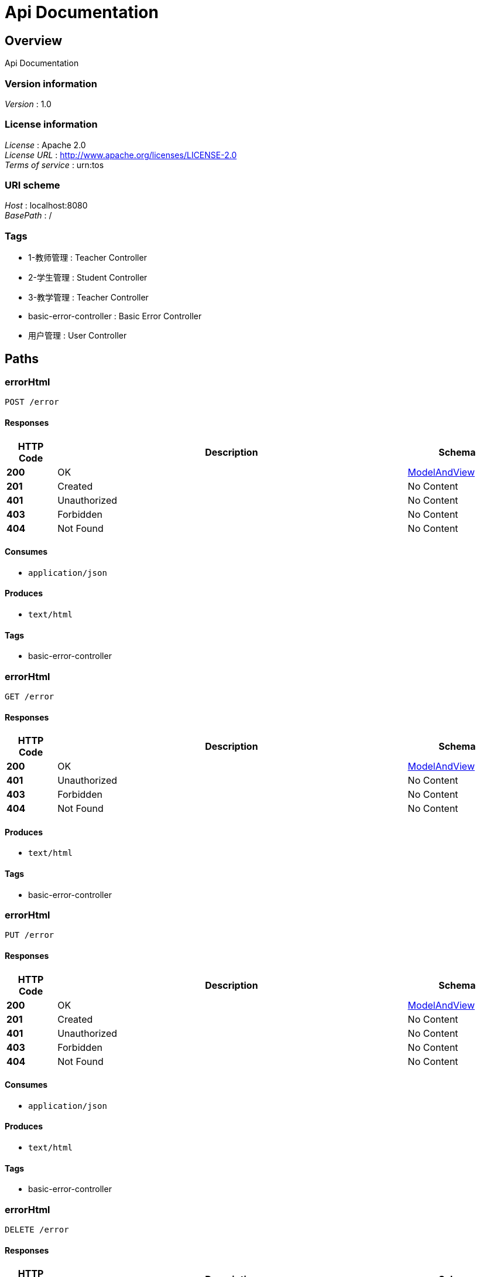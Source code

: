 = Api Documentation


[[_overview]]
== Overview
Api Documentation


=== Version information
[%hardbreaks]
__Version__ : 1.0


=== License information
[%hardbreaks]
__License__ : Apache 2.0
__License URL__ : http://www.apache.org/licenses/LICENSE-2.0
__Terms of service__ : urn:tos


=== URI scheme
[%hardbreaks]
__Host__ : localhost:8080
__BasePath__ : /


=== Tags

* 1-教师管理 : Teacher Controller
* 2-学生管理 : Student Controller
* 3-教学管理 : Teacher Controller
* basic-error-controller : Basic Error Controller
* 用户管理 : User Controller




[[_paths]]
== Paths

[[_errorhtmlusingpost]]
=== errorHtml
....
POST /error
....


==== Responses

[options="header", cols=".^2,.^14,.^4"]
|===
|HTTP Code|Description|Schema
|**200**|OK|<<_modelandview,ModelAndView>>
|**201**|Created|No Content
|**401**|Unauthorized|No Content
|**403**|Forbidden|No Content
|**404**|Not Found|No Content
|===


==== Consumes

* `application/json`


==== Produces

* `text/html`


==== Tags

* basic-error-controller


[[_errorhtmlusingget]]
=== errorHtml
....
GET /error
....


==== Responses

[options="header", cols=".^2,.^14,.^4"]
|===
|HTTP Code|Description|Schema
|**200**|OK|<<_modelandview,ModelAndView>>
|**401**|Unauthorized|No Content
|**403**|Forbidden|No Content
|**404**|Not Found|No Content
|===


==== Produces

* `text/html`


==== Tags

* basic-error-controller


[[_errorhtmlusingput]]
=== errorHtml
....
PUT /error
....


==== Responses

[options="header", cols=".^2,.^14,.^4"]
|===
|HTTP Code|Description|Schema
|**200**|OK|<<_modelandview,ModelAndView>>
|**201**|Created|No Content
|**401**|Unauthorized|No Content
|**403**|Forbidden|No Content
|**404**|Not Found|No Content
|===


==== Consumes

* `application/json`


==== Produces

* `text/html`


==== Tags

* basic-error-controller


[[_errorhtmlusingdelete]]
=== errorHtml
....
DELETE /error
....


==== Responses

[options="header", cols=".^2,.^14,.^4"]
|===
|HTTP Code|Description|Schema
|**200**|OK|<<_modelandview,ModelAndView>>
|**204**|No Content|No Content
|**401**|Unauthorized|No Content
|**403**|Forbidden|No Content
|===


==== Produces

* `text/html`


==== Tags

* basic-error-controller


[[_errorhtmlusingpatch]]
=== errorHtml
....
PATCH /error
....


==== Responses

[options="header", cols=".^2,.^14,.^4"]
|===
|HTTP Code|Description|Schema
|**200**|OK|<<_modelandview,ModelAndView>>
|**204**|No Content|No Content
|**401**|Unauthorized|No Content
|**403**|Forbidden|No Content
|===


==== Consumes

* `application/json`


==== Produces

* `text/html`


==== Tags

* basic-error-controller


[[_errorhtmlusinghead]]
=== errorHtml
....
HEAD /error
....


==== Responses

[options="header", cols=".^2,.^14,.^4"]
|===
|HTTP Code|Description|Schema
|**200**|OK|<<_modelandview,ModelAndView>>
|**204**|No Content|No Content
|**401**|Unauthorized|No Content
|**403**|Forbidden|No Content
|===


==== Consumes

* `application/json`


==== Produces

* `text/html`


==== Tags

* basic-error-controller


[[_errorhtmlusingoptions]]
=== errorHtml
....
OPTIONS /error
....


==== Responses

[options="header", cols=".^2,.^14,.^4"]
|===
|HTTP Code|Description|Schema
|**200**|OK|<<_modelandview,ModelAndView>>
|**204**|No Content|No Content
|**401**|Unauthorized|No Content
|**403**|Forbidden|No Content
|===


==== Consumes

* `application/json`


==== Produces

* `text/html`


==== Tags

* basic-error-controller


[[_createstudentusingpost]]
=== 创建一个学生
....
POST /student/create
....


==== Responses

[options="header", cols=".^2,.^14,.^4"]
|===
|HTTP Code|Description|Schema
|**200**|OK|string
|**201**|Created|No Content
|**401**|Unauthorized|No Content
|**403**|Forbidden|No Content
|**404**|Not Found|No Content
|===


==== Consumes

* `application/json`


==== Produces

* `*/*`


==== Tags

* 2-学生管理


[[_getstudentteachersusingget]]
=== 获取教某个学生的老师清单
....
GET /student/his-teachers
....


==== Responses

[options="header", cols=".^2,.^14,.^4"]
|===
|HTTP Code|Description|Schema
|**200**|OK|string
|**401**|Unauthorized|No Content
|**403**|Forbidden|No Content
|**404**|Not Found|No Content
|===


==== Produces

* `*/*`


==== Tags

* 2-学生管理


[[_getstudentlistusingget]]
=== 获取学生清单
....
GET /student/list
....


==== Responses

[options="header", cols=".^2,.^14,.^4"]
|===
|HTTP Code|Description|Schema
|**200**|OK|string
|**401**|Unauthorized|No Content
|**403**|Forbidden|No Content
|**404**|Not Found|No Content
|===


==== Produces

* `*/*`


==== Tags

* 2-学生管理
* 3-教学管理


[[_xxxusingget]]
=== xxx
....
GET /teacher/xxx
....


==== Responses

[options="header", cols=".^2,.^14,.^4"]
|===
|HTTP Code|Description|Schema
|**200**|OK|string
|**401**|Unauthorized|No Content
|**403**|Forbidden|No Content
|**404**|Not Found|No Content
|===


==== Produces

* `*/*`


==== Tags

* 1-教师管理
* 3-教学管理


[[_postuserusingpost]]
=== 创建用户
....
POST /users/
....


==== Description
根据User对象创建用户


==== Parameters

[options="header", cols=".^2,.^3,.^9,.^4"]
|===
|Type|Name|Description|Schema
|**Body**|**user** +
__required__|user|<<_user,User>>
|===


==== Responses

[options="header", cols=".^2,.^14,.^4"]
|===
|HTTP Code|Description|Schema
|**200**|OK|string
|**201**|Created|No Content
|**401**|Unauthorized|No Content
|**403**|Forbidden|No Content
|**404**|Not Found|No Content
|===


==== Consumes

* `application/json`


==== Produces

* `*/*`


==== Tags

* 用户管理


[[_getuserlistusingget]]
=== 获取用户列表
....
GET /users/
....


==== Responses

[options="header", cols=".^2,.^14,.^4"]
|===
|HTTP Code|Description|Schema
|**200**|OK|< <<_user,User>> > array
|**401**|Unauthorized|No Content
|**403**|Forbidden|No Content
|**404**|Not Found|No Content
|===


==== Produces

* `*/*`


==== Tags

* 用户管理


[[_getuserusingget]]
=== 获取用户详细信息
....
GET /users/{id}
....


==== Description
根据url的id来获取用户详细信息


==== Parameters

[options="header", cols=".^2,.^3,.^9,.^4"]
|===
|Type|Name|Description|Schema
|**Path**|**id** +
__required__|id|integer (int64)
|===


==== Responses

[options="header", cols=".^2,.^14,.^4"]
|===
|HTTP Code|Description|Schema
|**200**|OK|<<_user,User>>
|**401**|Unauthorized|No Content
|**403**|Forbidden|No Content
|**404**|Not Found|No Content
|===


==== Produces

* `*/*`


==== Tags

* 用户管理


[[_putuserusingput]]
=== 更新用户详细信息
....
PUT /users/{id}
....


==== Description
根据url的id来指定更新对象，并根据传过来的user信息来更新用户详细信息


==== Parameters

[options="header", cols=".^2,.^3,.^9,.^4"]
|===
|Type|Name|Description|Schema
|**Path**|**id** +
__required__|用户编号|integer (int64)
|**Body**|**user** +
__required__|user|<<_user,User>>
|===


==== Responses

[options="header", cols=".^2,.^14,.^4"]
|===
|HTTP Code|Description|Schema
|**200**|OK|string
|**201**|Created|No Content
|**401**|Unauthorized|No Content
|**403**|Forbidden|No Content
|**404**|Not Found|No Content
|===


==== Consumes

* `application/json`


==== Produces

* `*/*`


==== Tags

* 用户管理


[[_deleteuserusingdelete]]
=== 删除用户
....
DELETE /users/{id}
....


==== Description
根据url的id来指定删除对象


==== Parameters

[options="header", cols=".^2,.^3,.^9,.^4"]
|===
|Type|Name|Description|Schema
|**Path**|**id** +
__required__|id|integer (int64)
|===


==== Responses

[options="header", cols=".^2,.^14,.^4"]
|===
|HTTP Code|Description|Schema
|**200**|OK|string
|**204**|No Content|No Content
|**401**|Unauthorized|No Content
|**403**|Forbidden|No Content
|===


==== Produces

* `*/*`


==== Tags

* 用户管理




[[_definitions]]
== Definitions

[[_modelandview]]
=== ModelAndView

[options="header", cols=".^3,.^4"]
|===
|Name|Schema
|**empty** +
__optional__|boolean
|**model** +
__optional__|object
|**modelMap** +
__optional__|< string, object > map
|**reference** +
__optional__|boolean
|**status** +
__optional__|enum (ACCEPTED, ALREADY_REPORTED, BAD_GATEWAY, BAD_REQUEST, BANDWIDTH_LIMIT_EXCEEDED, CHECKPOINT, CONFLICT, CONTINUE, CREATED, DESTINATION_LOCKED, EXPECTATION_FAILED, FAILED_DEPENDENCY, FORBIDDEN, FOUND, GATEWAY_TIMEOUT, GONE, HTTP_VERSION_NOT_SUPPORTED, IM_USED, INSUFFICIENT_SPACE_ON_RESOURCE, INSUFFICIENT_STORAGE, INTERNAL_SERVER_ERROR, I_AM_A_TEAPOT, LENGTH_REQUIRED, LOCKED, LOOP_DETECTED, METHOD_FAILURE, METHOD_NOT_ALLOWED, MOVED_PERMANENTLY, MOVED_TEMPORARILY, MULTIPLE_CHOICES, MULTI_STATUS, NETWORK_AUTHENTICATION_REQUIRED, NON_AUTHORITATIVE_INFORMATION, NOT_ACCEPTABLE, NOT_EXTENDED, NOT_FOUND, NOT_IMPLEMENTED, NOT_MODIFIED, NO_CONTENT, OK, PARTIAL_CONTENT, PAYLOAD_TOO_LARGE, PAYMENT_REQUIRED, PERMANENT_REDIRECT, PRECONDITION_FAILED, PRECONDITION_REQUIRED, PROCESSING, PROXY_AUTHENTICATION_REQUIRED, REQUESTED_RANGE_NOT_SATISFIABLE, REQUEST_ENTITY_TOO_LARGE, REQUEST_HEADER_FIELDS_TOO_LARGE, REQUEST_TIMEOUT, REQUEST_URI_TOO_LONG, RESET_CONTENT, SEE_OTHER, SERVICE_UNAVAILABLE, SWITCHING_PROTOCOLS, TEMPORARY_REDIRECT, TOO_EARLY, TOO_MANY_REQUESTS, UNAUTHORIZED, UNAVAILABLE_FOR_LEGAL_REASONS, UNPROCESSABLE_ENTITY, UNSUPPORTED_MEDIA_TYPE, UPGRADE_REQUIRED, URI_TOO_LONG, USE_PROXY, VARIANT_ALSO_NEGOTIATES)
|**view** +
__optional__|<<_view,View>>
|**viewName** +
__optional__|string
|===


[[_user]]
=== User
用户实体


[options="header", cols=".^3,.^11,.^4"]
|===
|Name|Description|Schema
|**age** +
__optional__|用户年龄 +
**Minimum value** : `10` +
**Maximum value** : `100`|integer (int32)
|**email** +
__optional__|用户邮箱|string
|**id** +
__optional__|用户编号|integer (int64)
|**name** +
__optional__|用户姓名 +
**Length** : `2 - 5`|string
|===


[[_view]]
=== View

[options="header", cols=".^3,.^4"]
|===
|Name|Schema
|**contentType** +
__optional__|string
|===





